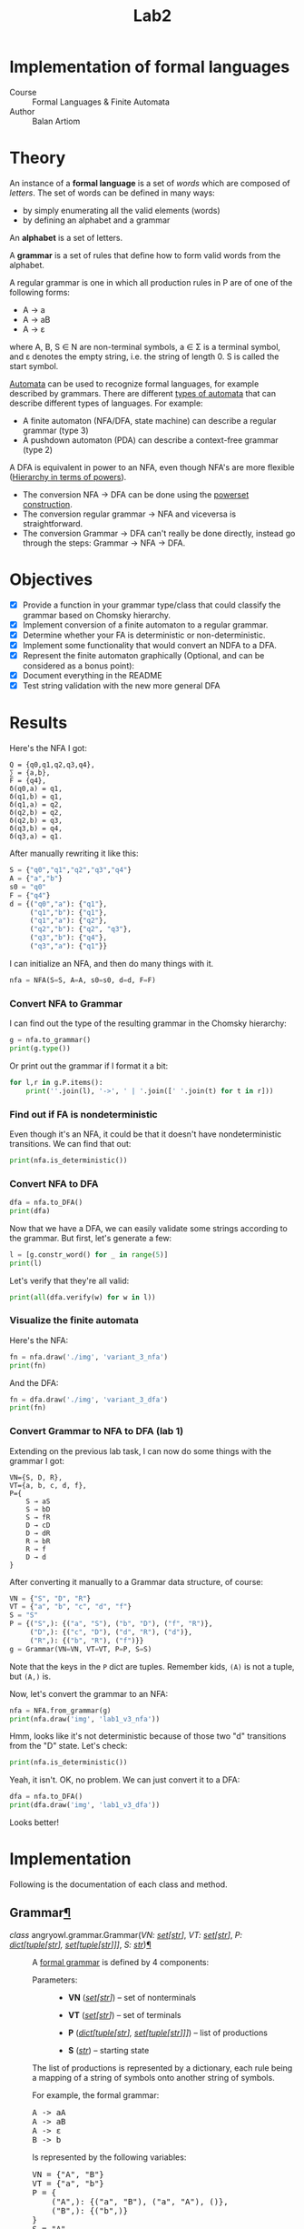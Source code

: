#+title: Lab2
#+PROPERTY: header-args:python   :session :results output :exports both :eval no-export
* Implementation of formal languages
- Course :: Formal Languages & Finite Automata
- Author :: Balan Artiom

* Theory
An instance of a *formal language* is a set of /words/ which are composed of /letters/.
The set of words can be defined in many ways:
- by simply enumerating all the valid elements (words)
- by defining an alphabet and a grammar

An *alphabet* is a set of letters.

A *grammar* is a set of rules that define how to form valid words from the alphabet.

A regular grammar is one in which all production rules in P are of one of the following forms:
- A → a
- A → aB
- A → ε
where A, B, S ∈ N are non-terminal symbols, a ∈ Σ is a terminal symbol,
and ε denotes the empty string, i.e. the string of length 0. S is called the start symbol.

[[https://en.wikipedia.org/wiki/Automata_theory][Automata]] can be used to recognize formal languages, for example described by grammars.
There are different [[https://en.wikipedia.org/wiki/Automata_theory#Types_of_automata][types of automata]] that can describe different types of languages.
For example:
- A finite automaton (NFA/DFA, state machine) can describe a regular grammar (type 3)
- A pushdown automaton (PDA) can describe a context-free grammar (type 2)

A DFA is equivalent in power to an NFA, even though NFA's are more flexible ([[https://en.wikipedia.org/wiki/Automata_theory#Hierarchy_in_terms_of_powers][Hierarchy in terms of powers]]).

- The conversion NFA -> DFA can be done using the [[https://en.wikipedia.org/wiki/Powerset_construction][powerset construction]].
- The conversion regular grammar -> NFA and viceversa is straightforward.
- The conversion Grammar -> DFA can't really be done directly,
  instead go through the steps: Grammar -> NFA -> DFA.
* Objectives
#+begin_src python :exports none
from src.grammar import *
from src.automata import *
#+end_src

- [X] Provide a function in your grammar type/class that could classify the grammar based on Chomsky hierarchy.
- [X] Implement conversion of a finite automaton to a regular grammar.
- [X] Determine whether your FA is deterministic or non-deterministic.
- [X] Implement some functionality that would convert an NDFA to a DFA.
- [X] Represent the finite automaton graphically (Optional, and can be considered as a bonus point):
- [X] Document everything in the README
- [X] Test string validation with the new more general DFA

* Results
Here's the NFA I got:
#+begin_example
Q = {q0,q1,q2,q3,q4},
∑ = {a,b},
F = {q4},
δ(q0,a) = q1,
δ(q1,b) = q1,
δ(q1,a) = q2,
δ(q2,b) = q2,
δ(q2,b) = q3,
δ(q3,b) = q4,
δ(q3,a) = q1.
#+end_example

After manually rewriting it like this:
#+begin_src python
S = {"q0","q1","q2","q3","q4"}
A = {"a","b"}
s0 = "q0"
F = {"q4"}
d = {("q0","a"): {"q1"},
     ("q1","b"): {"q1"},
     ("q1","a"): {"q2"},
     ("q2","b"): {"q2", "q3"},
     ("q3","b"): {"q4"},
     ("q3","a"): {"q1"}}
#+end_src

#+RESULTS:

I can initialize an NFA, and then do many things with it.
#+begin_src python
nfa = NFA(S=S, A=A, s0=s0, d=d, F=F)
#+end_src

#+RESULTS:

*** Convert NFA to Grammar
I can find out the type of the resulting grammar in the Chomsky hierarchy:
#+begin_src python
g = nfa.to_grammar()
print(g.type())
#+end_src

#+RESULTS:
: 3

Or print out the grammar if I format it a bit:
#+begin_src python
for l,r in g.P.items():
    print(''.join(l), '->', ' | '.join([' '.join(t) for t in r]))
#+end_src

#+RESULTS:
: q0 -> a q1
: q1 -> b q1 | a q2
: q2 -> b q2 | b q3
: q3 -> b q4 | a q1
: q4 ->
*** Find out if FA is nondeterministic
Even though it's an NFA, it could be that it doesn't have nondeterministic transitions.
We can find that out:
#+begin_src python
print(nfa.is_deterministic())
#+end_src

#+RESULTS:
: False
*** Convert NFA to DFA
#+begin_src python
dfa = nfa.to_DFA()
print(dfa)
#+end_src

#+RESULTS:
: {frozenset({'q4', 'q2', 'q3'}), frozenset({'q2'}), frozenset({'q1'}), frozenset({'q0'}), frozenset({'q2', 'q3'})}, {'a', 'b'}, {'q0'}, {(frozenset({'q0'}), 'a'): {'q1'}, (frozenset({'q1'}), 'a'): {'q2'}, (frozenset({'q1'}), 'b'): {'q1'}, (frozenset({'q2'}), 'b'): {'q2', 'q3'}, (frozenset({'q2', 'q3'}), 'a'): {'q1'}, (frozenset({'q2', 'q3'}), 'b'): {'q4', 'q2', 'q3'}, (frozenset({'q4', 'q2', 'q3'}), 'a'): {'q1'}, (frozenset({'q4', 'q2', 'q3'}), 'b'): {'q4', 'q2', 'q3'}}, {frozenset({'q4', 'q2', 'q3'})}

Now that we have a DFA, we can easily validate some strings according to the grammar.
But first, let's generate a few:
#+begin_src python
l = [g.constr_word() for _ in range(5)]
print(l)
#+end_src

#+RESULTS:
: ['aabbb', 'ababbababbbababb', 'abbbabbb', 'ababbb', 'aabbbb']

Let's verify that they're all valid:
#+begin_src python
print(all(dfa.verify(w) for w in l))
#+end_src

#+RESULTS:
: True
*** Visualize the finite automata
Here's the NFA:
#+begin_src python :results file
fn = nfa.draw('./img', 'variant_3_nfa')
print(fn)
#+end_src

#+RESULTS:
[[file:img/variant_3_nfa.gv.svg]]

And the DFA:
#+begin_src python :results file
fn = dfa.draw('./img', 'variant_3_dfa')
print(fn)
#+end_src

#+RESULTS:
[[file:img/variant_3_dfa.gv.svg]]
*** Convert Grammar to NFA to DFA (lab 1)
Extending on the previous lab task,
I can now do some things with the grammar I got:
#+begin_example
VN={S, D, R},
VT={a, b, c, d, f},
P={
    S → aS
    S → bD
    S → fR
    D → cD
    D → dR
    R → bR
    R → f
    D → d
}
#+end_example

After converting it manually to a Grammar data structure, of course:
#+begin_src python
VN = {"S", "D", "R"}
VT = {"a", "b", "c", "d", "f"}
S = "S"
P = {("S",): {("a", "S"), ("b", "D"), ("f", "R")},
     ("D",): {("c", "D"), ("d", "R"), ("d")},
     ("R",): {("b", "R"), ("f")}}
g = Grammar(VN=VN, VT=VT, P=P, S=S)
#+end_src

#+RESULTS:

Note that the keys in the =P= dict are tuples. Remember kids, =(A)= is not a tuple, but =(A,)= is.

Now, let's convert the grammar to an NFA:
#+begin_src python :results file
nfa = NFA.from_grammar(g)
print(nfa.draw('img', 'lab1_v3_nfa'))
#+end_src

#+RESULTS:
[[file:img/lab1_v3_nfa.gv.svg]]


Hmm, looks like it's not deterministic because of those two "d" transitions from the "D" state. Let's check:
#+begin_src python
print(nfa.is_deterministic())
#+end_src

#+RESULTS:
: False

Yeah, it isn't. OK, no problem. We can just convert it to a DFA:
#+begin_src python :results file
dfa = nfa.to_DFA()
print(dfa.draw('img', 'lab1_v3_dfa'))
#+end_src

#+RESULTS:
[[file:img/lab1_v3_dfa.gv.svg]]

Looks better!
* Implementation
Following is the documentation of each class and method.

#+begin_export html

<section id="grammar">
<h2>Grammar<a class="headerlink" href="#grammar" title="Permalink to this heading">¶</a></h2>
<dl class="py class">
<dt class="sig sig-object py" id="angryowl.grammar.Grammar">
<em class="property"><span class="pre">class</span><span class="w"> </span></em><span class="sig-prename descclassname"><span class="pre">angryowl.grammar.</span></span><span class="sig-name descname"><span class="pre">Grammar</span></span><span class="sig-paren">(</span><em class="sig-param"><span class="n"><span class="pre">VN</span></span><span class="p"><span class="pre">:</span></span><span class="w"> </span><span class="n"><a class="reference external" href="https://docs.python.org/3/library/stdtypes.html#set" title="(in Python v3.11)"><span class="pre">set</span></a><span class="p"><span class="pre">[</span></span><a class="reference external" href="https://docs.python.org/3/library/stdtypes.html#str" title="(in Python v3.11)"><span class="pre">str</span></a><span class="p"><span class="pre">]</span></span></span></em>, <em class="sig-param"><span class="n"><span class="pre">VT</span></span><span class="p"><span class="pre">:</span></span><span class="w"> </span><span class="n"><a class="reference external" href="https://docs.python.org/3/library/stdtypes.html#set" title="(in Python v3.11)"><span class="pre">set</span></a><span class="p"><span class="pre">[</span></span><a class="reference external" href="https://docs.python.org/3/library/stdtypes.html#str" title="(in Python v3.11)"><span class="pre">str</span></a><span class="p"><span class="pre">]</span></span></span></em>, <em class="sig-param"><span class="n"><span class="pre">P</span></span><span class="p"><span class="pre">:</span></span><span class="w"> </span><span class="n"><a class="reference external" href="https://docs.python.org/3/library/stdtypes.html#dict" title="(in Python v3.11)"><span class="pre">dict</span></a><span class="p"><span class="pre">[</span></span><a class="reference external" href="https://docs.python.org/3/library/stdtypes.html#tuple" title="(in Python v3.11)"><span class="pre">tuple</span></a><span class="p"><span class="pre">[</span></span><a class="reference external" href="https://docs.python.org/3/library/stdtypes.html#str" title="(in Python v3.11)"><span class="pre">str</span></a><span class="p"><span class="pre">]</span></span><span class="p"><span class="pre">,</span></span><span class="w"> </span><a class="reference external" href="https://docs.python.org/3/library/stdtypes.html#set" title="(in Python v3.11)"><span class="pre">set</span></a><span class="p"><span class="pre">[</span></span><a class="reference external" href="https://docs.python.org/3/library/stdtypes.html#tuple" title="(in Python v3.11)"><span class="pre">tuple</span></a><span class="p"><span class="pre">[</span></span><a class="reference external" href="https://docs.python.org/3/library/stdtypes.html#str" title="(in Python v3.11)"><span class="pre">str</span></a><span class="p"><span class="pre">]</span></span><span class="p"><span class="pre">]</span></span><span class="p"><span class="pre">]</span></span></span></em>, <em class="sig-param"><span class="n"><span class="pre">S</span></span><span class="p"><span class="pre">:</span></span><span class="w"> </span><span class="n"><a class="reference external" href="https://docs.python.org/3/library/stdtypes.html#str" title="(in Python v3.11)"><span class="pre">str</span></a></span></em><span class="sig-paren">)</span><a class="headerlink" href="#angryowl.grammar.Grammar" title="Permalink to this definition">¶</a></dt>
<dd><p>A <a class="reference external" href="https://en.wikipedia.org/wiki/Formal_grammar#Formal_definition">formal grammar</a>
is defined by 4 components:</p>
<dl class="field-list simple">
<dt class="field-odd">Parameters<span class="colon">:</span></dt>
<dd class="field-odd"><ul class="simple">
<li><p><strong>VN</strong> (<a class="reference external" href="https://docs.python.org/3/library/stdtypes.html#set" title="(in Python v3.11)"><em>set</em></a><em>[</em><a class="reference external" href="https://docs.python.org/3/library/stdtypes.html#str" title="(in Python v3.11)"><em>str</em></a><em>]</em>) – set of nonterminals</p></li>
<li><p><strong>VT</strong> (<a class="reference external" href="https://docs.python.org/3/library/stdtypes.html#set" title="(in Python v3.11)"><em>set</em></a><em>[</em><a class="reference external" href="https://docs.python.org/3/library/stdtypes.html#str" title="(in Python v3.11)"><em>str</em></a><em>]</em>) – set of terminals</p></li>
<li><p><strong>P</strong> (<a class="reference external" href="https://docs.python.org/3/library/stdtypes.html#dict" title="(in Python v3.11)"><em>dict</em></a><em>[</em><a class="reference external" href="https://docs.python.org/3/library/stdtypes.html#tuple" title="(in Python v3.11)"><em>tuple</em></a><em>[</em><a class="reference external" href="https://docs.python.org/3/library/stdtypes.html#str" title="(in Python v3.11)"><em>str</em></a><em>]</em><em>, </em><a class="reference external" href="https://docs.python.org/3/library/stdtypes.html#set" title="(in Python v3.11)"><em>set</em></a><em>[</em><a class="reference external" href="https://docs.python.org/3/library/stdtypes.html#tuple" title="(in Python v3.11)"><em>tuple</em></a><em>[</em><a class="reference external" href="https://docs.python.org/3/library/stdtypes.html#str" title="(in Python v3.11)"><em>str</em></a><em>]</em><em>]</em><em>]</em>) – list of productions</p></li>
<li><p><strong>S</strong> (<a class="reference external" href="https://docs.python.org/3/library/stdtypes.html#str" title="(in Python v3.11)"><em>str</em></a>) – starting state</p></li>
</ul>
</dd>
</dl>
<p>The list of productions is represented by a dictionary,
each rule being a mapping of a string of symbols onto another string of symbols.</p>
<p>For example, the formal grammar:</p>
<div class="highlight-default notranslate"><div class="highlight"><pre><span></span><span class="n">A</span> <span class="o">-&gt;</span> <span class="n">aA</span>
<span class="n">A</span> <span class="o">-&gt;</span> <span class="n">aB</span>
<span class="n">A</span> <span class="o">-&gt;</span> <span class="n">ε</span>
<span class="n">B</span> <span class="o">-&gt;</span> <span class="n">b</span>
</pre></div>
</div>
<p>Is represented by the following variables:</p>
<div class="highlight-default notranslate"><div class="highlight"><pre><span></span><span class="n">VN</span> <span class="o">=</span> <span class="p">{</span><span class="s2">&quot;A&quot;</span><span class="p">,</span> <span class="s2">&quot;B&quot;</span><span class="p">}</span>
<span class="n">VT</span> <span class="o">=</span> <span class="p">{</span><span class="s2">&quot;a&quot;</span><span class="p">,</span> <span class="s2">&quot;b&quot;</span><span class="p">}</span>
<span class="n">P</span> <span class="o">=</span> <span class="p">{</span>
    <span class="p">(</span><span class="s2">&quot;A&quot;</span><span class="p">,):</span> <span class="p">{(</span><span class="s2">&quot;a&quot;</span><span class="p">,</span> <span class="s2">&quot;B&quot;</span><span class="p">),</span> <span class="p">(</span><span class="s2">&quot;a&quot;</span><span class="p">,</span> <span class="s2">&quot;A&quot;</span><span class="p">),</span> <span class="p">()},</span>
    <span class="p">(</span><span class="s2">&quot;B&quot;</span><span class="p">,):</span> <span class="p">{(</span><span class="s2">&quot;b&quot;</span><span class="p">,)}</span>
<span class="p">}</span>
<span class="n">S</span> <span class="o">=</span> <span class="s2">&quot;A&quot;</span>
</pre></div>
</div>
<dl class="py attribute">
<dt class="sig sig-object py" id="angryowl.grammar.Grammar.SymbolsStr">
<span class="sig-name descname"><span class="pre">SymbolsStr</span></span><a class="headerlink" href="#angryowl.grammar.Grammar.SymbolsStr" title="Permalink to this definition">¶</a></dt>
<dd><p>alias of <a class="reference external" href="https://docs.python.org/3/library/stdtypes.html#tuple" title="(in Python v3.11)"><code class="xref py py-class docutils literal notranslate"><span class="pre">tuple</span></code></a>[<a class="reference external" href="https://docs.python.org/3/library/stdtypes.html#str" title="(in Python v3.11)"><code class="xref py py-class docutils literal notranslate"><span class="pre">str</span></code></a>]</p>
</dd></dl>

<dl class="py class">
<dt class="sig sig-object py" id="angryowl.grammar.Grammar.Type">
<em class="property"><span class="pre">class</span><span class="w"> </span></em><span class="sig-name descname"><span class="pre">Type</span></span><span class="sig-paren">(</span><em class="sig-param"><span class="n"><span class="pre">value</span></span></em><span class="sig-paren">)</span><a class="headerlink" href="#angryowl.grammar.Grammar.Type" title="Permalink to this definition">¶</a></dt>
<dd><p>Grammar classes according to the <a class="reference external" href="https://en.wikipedia.org/wiki/Chomsky_hierarchy">Chomsky hierarchy</a>.</p>
<dl class="py attribute">
<dt class="sig sig-object py" id="angryowl.grammar.Grammar.Type.UNRESTRICTED_GRAMMAR">
<span class="sig-name descname"><span class="pre">UNRESTRICTED_GRAMMAR</span></span><em class="property"><span class="w"> </span><span class="p"><span class="pre">=</span></span><span class="w"> </span><span class="pre">0</span></em><a class="headerlink" href="#angryowl.grammar.Grammar.Type.UNRESTRICTED_GRAMMAR" title="Permalink to this definition">¶</a></dt>
<dd></dd></dl>

<dl class="py attribute">
<dt class="sig sig-object py" id="angryowl.grammar.Grammar.Type.CONTEXT_SENSITIVE">
<span class="sig-name descname"><span class="pre">CONTEXT_SENSITIVE</span></span><em class="property"><span class="w"> </span><span class="p"><span class="pre">=</span></span><span class="w"> </span><span class="pre">1</span></em><a class="headerlink" href="#angryowl.grammar.Grammar.Type.CONTEXT_SENSITIVE" title="Permalink to this definition">¶</a></dt>
<dd></dd></dl>

<dl class="py attribute">
<dt class="sig sig-object py" id="angryowl.grammar.Grammar.Type.CONTEXT_FREE">
<span class="sig-name descname"><span class="pre">CONTEXT_FREE</span></span><em class="property"><span class="w"> </span><span class="p"><span class="pre">=</span></span><span class="w"> </span><span class="pre">2</span></em><a class="headerlink" href="#angryowl.grammar.Grammar.Type.CONTEXT_FREE" title="Permalink to this definition">¶</a></dt>
<dd></dd></dl>

<dl class="py attribute">
<dt class="sig sig-object py" id="angryowl.grammar.Grammar.Type.REGULAR">
<span class="sig-name descname"><span class="pre">REGULAR</span></span><em class="property"><span class="w"> </span><span class="p"><span class="pre">=</span></span><span class="w"> </span><span class="pre">3</span></em><a class="headerlink" href="#angryowl.grammar.Grammar.Type.REGULAR" title="Permalink to this definition">¶</a></dt>
<dd></dd></dl>

</dd></dl>

<dl class="py method">
<dt class="sig sig-object py" id="angryowl.grammar.Grammar.type">
<span class="sig-name descname"><span class="pre">type</span></span><span class="sig-paren">(</span><span class="sig-paren">)</span> <span class="sig-return"><span class="sig-return-icon">&#x2192;</span> <span class="sig-return-typehint"><a class="reference internal" href="#angryowl.grammar.Grammar.Type" title="angryowl.grammar.Grammar.Type"><span class="pre">Type</span></a></span></span><a class="headerlink" href="#angryowl.grammar.Grammar.type" title="Permalink to this definition">¶</a></dt>
<dd><p>Returns the type of the grammar object according to the <a class="reference external" href="https://en.wikipedia.org/wiki/Chomsky_hierarchy">Chomsky hierarchy</a>.</p>
<p>If we determine the type of each production rule in the grammar,
then the type of the grammar will be the least restrictive type among them
(i.e. with the lowest type number).</p>
<dl class="field-list simple">
<dt class="field-odd">Return type<span class="colon">:</span></dt>
<dd class="field-odd"><p><a class="reference internal" href="#angryowl.grammar.Grammar.Type" title="angryowl.grammar.Grammar.Type"><em>Type</em></a></p>
</dd>
</dl>
</dd></dl>

<dl class="py method">
<dt class="sig sig-object py" id="angryowl.grammar.Grammar.constr_word">
<span class="sig-name descname"><span class="pre">constr_word</span></span><span class="sig-paren">(</span><span class="sig-paren">)</span> <span class="sig-return"><span class="sig-return-icon">&#x2192;</span> <span class="sig-return-typehint"><a class="reference external" href="https://docs.python.org/3/library/stdtypes.html#str" title="(in Python v3.11)"><span class="pre">str</span></a></span></span><a class="headerlink" href="#angryowl.grammar.Grammar.constr_word" title="Permalink to this definition">¶</a></dt>
<dd><p>Assuming a <a class="reference external" href="https://en.wikipedia.org/wiki/Regular_grammar#Strictly_regular_grammars">*strictly* regular grammar</a>,
construct a word using rules from the grammar picked at random.</p>
<dl class="field-list simple">
<dt class="field-odd">Returns<span class="colon">:</span></dt>
<dd class="field-odd"><p>A random string that is valid according to the grammar.</p>
</dd>
<dt class="field-even">Return type<span class="colon">:</span></dt>
<dd class="field-even"><p><a class="reference external" href="https://docs.python.org/3/library/stdtypes.html#str" title="(in Python v3.11)">str</a></p>
</dd>
</dl>
</dd></dl>

</dd></dl>

</section>
<section id="automata">
<h2>Automata<a class="headerlink" href="#automata" title="Permalink to this heading">¶</a></h2>
<dl class="py class">
<dt class="sig sig-object py" id="angryowl.automata.FA">
<em class="property"><span class="pre">class</span><span class="w"> </span></em><span class="sig-prename descclassname"><span class="pre">angryowl.automata.</span></span><span class="sig-name descname"><span class="pre">FA</span></span><span class="sig-paren">(</span><em class="sig-param"><span class="n"><span class="pre">S</span></span><span class="p"><span class="pre">:</span></span><span class="w"> </span><span class="n"><a class="reference external" href="https://docs.python.org/3/library/stdtypes.html#set" title="(in Python v3.11)"><span class="pre">set</span></a><span class="p"><span class="pre">[</span></span><a class="reference external" href="https://docs.python.org/3/library/stdtypes.html#str" title="(in Python v3.11)"><span class="pre">str</span></a><span class="p"><span class="pre">]</span></span></span></em>, <em class="sig-param"><span class="n"><span class="pre">A</span></span><span class="p"><span class="pre">:</span></span><span class="w"> </span><span class="n"><a class="reference external" href="https://docs.python.org/3/library/stdtypes.html#set" title="(in Python v3.11)"><span class="pre">set</span></a><span class="p"><span class="pre">[</span></span><a class="reference external" href="https://docs.python.org/3/library/stdtypes.html#str" title="(in Python v3.11)"><span class="pre">str</span></a><span class="p"><span class="pre">]</span></span></span></em>, <em class="sig-param"><span class="n"><span class="pre">s0</span></span><span class="p"><span class="pre">:</span></span><span class="w"> </span><span class="n"><a class="reference external" href="https://docs.python.org/3/library/stdtypes.html#str" title="(in Python v3.11)"><span class="pre">str</span></a></span></em>, <em class="sig-param"><span class="n"><span class="pre">d</span></span><span class="p"><span class="pre">:</span></span><span class="w"> </span><span class="n"><a class="reference external" href="https://docs.python.org/3/library/stdtypes.html#dict" title="(in Python v3.11)"><span class="pre">dict</span></a><span class="p"><span class="pre">[</span></span><a class="reference external" href="https://docs.python.org/3/library/stdtypes.html#tuple" title="(in Python v3.11)"><span class="pre">tuple</span></a><span class="p"><span class="pre">[</span></span><a class="reference external" href="https://docs.python.org/3/library/stdtypes.html#set" title="(in Python v3.11)"><span class="pre">set</span></a><span class="p"><span class="pre">[</span></span><a class="reference external" href="https://docs.python.org/3/library/stdtypes.html#str" title="(in Python v3.11)"><span class="pre">str</span></a><span class="p"><span class="pre">]</span></span><span class="p"><span class="pre">,</span></span><span class="w"> </span><a class="reference external" href="https://docs.python.org/3/library/stdtypes.html#str" title="(in Python v3.11)"><span class="pre">str</span></a><span class="p"><span class="pre">]</span></span><span class="p"><span class="pre">,</span></span><span class="w"> </span><a class="reference external" href="https://docs.python.org/3/library/stdtypes.html#set" title="(in Python v3.11)"><span class="pre">set</span></a><span class="p"><span class="pre">[</span></span><a class="reference external" href="https://docs.python.org/3/library/stdtypes.html#str" title="(in Python v3.11)"><span class="pre">str</span></a><span class="p"><span class="pre">]</span></span><span class="p"><span class="pre">]</span></span></span></em>, <em class="sig-param"><span class="n"><span class="pre">F</span></span><span class="p"><span class="pre">:</span></span><span class="w"> </span><span class="n"><a class="reference external" href="https://docs.python.org/3/library/stdtypes.html#set" title="(in Python v3.11)"><span class="pre">set</span></a><span class="p"><span class="pre">[</span></span><a class="reference external" href="https://docs.python.org/3/library/stdtypes.html#str" title="(in Python v3.11)"><span class="pre">str</span></a><span class="p"><span class="pre">]</span></span></span></em><span class="sig-paren">)</span><a class="headerlink" href="#angryowl.automata.FA" title="Permalink to this definition">¶</a></dt>
<dd><p>A <a class="reference external" href="https://en.wikipedia.org/wiki/Finite-state_machine#Mathematical_model">formal automaton</a>
is represented by 5 variables.</p>
<dl class="field-list simple">
<dt class="field-odd">Parameters<span class="colon">:</span></dt>
<dd class="field-odd"><ul class="simple">
<li><p><strong>S</strong> (<a class="reference external" href="https://docs.python.org/3/library/stdtypes.html#set" title="(in Python v3.11)"><em>set</em></a><em>[</em><a class="reference external" href="https://docs.python.org/3/library/stdtypes.html#str" title="(in Python v3.11)"><em>str</em></a><em>]</em>) – set of states</p></li>
<li><p><strong>A</strong> (<a class="reference external" href="https://docs.python.org/3/library/stdtypes.html#set" title="(in Python v3.11)"><em>set</em></a><em>[</em><a class="reference external" href="https://docs.python.org/3/library/stdtypes.html#str" title="(in Python v3.11)"><em>str</em></a><em>]</em>) – alphabet (set of symbols)</p></li>
<li><p><strong>s0</strong> (<a class="reference external" href="https://docs.python.org/3/library/stdtypes.html#str" title="(in Python v3.11)"><em>str</em></a>) – initial state</p></li>
<li><p><strong>d</strong> (<a class="reference external" href="https://docs.python.org/3/library/stdtypes.html#dict" title="(in Python v3.11)"><em>dict</em></a><em>[</em><a class="reference external" href="https://docs.python.org/3/library/stdtypes.html#tuple" title="(in Python v3.11)"><em>tuple</em></a><em>[</em><a class="reference external" href="https://docs.python.org/3/library/stdtypes.html#set" title="(in Python v3.11)"><em>set</em></a><em>[</em><a class="reference external" href="https://docs.python.org/3/library/stdtypes.html#str" title="(in Python v3.11)"><em>str</em></a><em>]</em><em>, </em><a class="reference external" href="https://docs.python.org/3/library/stdtypes.html#str" title="(in Python v3.11)"><em>str</em></a><em>]</em><em>, </em><a class="reference external" href="https://docs.python.org/3/library/stdtypes.html#set" title="(in Python v3.11)"><em>set</em></a><em>[</em><a class="reference external" href="https://docs.python.org/3/library/stdtypes.html#str" title="(in Python v3.11)"><em>str</em></a><em>]</em><em>]</em>) – the state-transition function</p></li>
<li><p><strong>F</strong> (<a class="reference external" href="https://docs.python.org/3/library/stdtypes.html#set" title="(in Python v3.11)"><em>set</em></a><em>[</em><a class="reference external" href="https://docs.python.org/3/library/stdtypes.html#str" title="(in Python v3.11)"><em>str</em></a><em>]</em>) – set of final states</p></li>
</ul>
</dd>
</dl>
<dl class="py method">
<dt class="sig sig-object py" id="angryowl.automata.FA.is_deterministic">
<span class="sig-name descname"><span class="pre">is_deterministic</span></span><span class="sig-paren">(</span><span class="sig-paren">)</span> <span class="sig-return"><span class="sig-return-icon">&#x2192;</span> <span class="sig-return-typehint"><a class="reference external" href="https://docs.python.org/3/library/functions.html#bool" title="(in Python v3.11)"><span class="pre">bool</span></a></span></span><a class="headerlink" href="#angryowl.automata.FA.is_deterministic" title="Permalink to this definition">¶</a></dt>
<dd><p>See what determinism means on <a class="reference external" href="https://en.wikipedia.org/wiki/Nondeterministic_finite_automaton#">wikipedia</a>.</p>
<dl class="field-list simple">
<dt class="field-odd">Returns<span class="colon">:</span></dt>
<dd class="field-odd"><p>True if the FA is deterministic, otherwise False.</p>
</dd>
<dt class="field-even">Return type<span class="colon">:</span></dt>
<dd class="field-even"><p><a class="reference external" href="https://docs.python.org/3/library/functions.html#bool" title="(in Python v3.11)">bool</a></p>
</dd>
</dl>
</dd></dl>

<dl class="py method">
<dt class="sig sig-object py" id="angryowl.automata.FA.verify">
<span class="sig-name descname"><span class="pre">verify</span></span><span class="sig-paren">(</span><em class="sig-param"><span class="n"><span class="pre">w</span></span></em><span class="sig-paren">)</span> <span class="sig-return"><span class="sig-return-icon">&#x2192;</span> <span class="sig-return-typehint"><a class="reference external" href="https://docs.python.org/3/library/functions.html#bool" title="(in Python v3.11)"><span class="pre">bool</span></a></span></span><a class="headerlink" href="#angryowl.automata.FA.verify" title="Permalink to this definition">¶</a></dt>
<dd><p>Assuming the automaton is deterministic,
verify whether it accepts the given string.</p>
<dl class="field-list simple">
<dt class="field-odd">Returns<span class="colon">:</span></dt>
<dd class="field-odd"><p>True if string is accepted, otherwise False.</p>
</dd>
<dt class="field-even">Return type<span class="colon">:</span></dt>
<dd class="field-even"><p><a class="reference external" href="https://docs.python.org/3/library/functions.html#bool" title="(in Python v3.11)">bool</a></p>
</dd>
</dl>
</dd></dl>

<dl class="py method">
<dt class="sig sig-object py" id="angryowl.automata.FA.from_grammar">
<em class="property"><span class="pre">static</span><span class="w"> </span></em><span class="sig-name descname"><span class="pre">from_grammar</span></span><span class="sig-paren">(</span><em class="sig-param"><span class="n"><span class="pre">g</span></span><span class="p"><span class="pre">:</span></span><span class="w"> </span><span class="n"><a class="reference internal" href="#angryowl.grammar.Grammar" title="angryowl.grammar.Grammar"><span class="pre">Grammar</span></a></span></em><span class="sig-paren">)</span> <span class="sig-return"><span class="sig-return-icon">&#x2192;</span> <span class="sig-return-typehint"><a class="reference internal" href="#angryowl.automata.FA" title="angryowl.automata.FA"><span class="pre">FA</span></a></span></span><a class="headerlink" href="#angryowl.automata.FA.from_grammar" title="Permalink to this definition">¶</a></dt>
<dd><p>Convert a <a class="reference external" href="https://en.wikipedia.org/wiki/Regular_grammar#Strictly_regular_grammars">*strictly* regular grammar</a>
to an NFA.</p>
<p>There are 3 forms of production rules in a strictly regular grammar.
The algorithm basically executes a list of actions for each production rule:</p>
<ol class="arabic">
<li><p>A -&gt; aB</p>
<blockquote>
<div><ul class="simple">
<li><p>a transition is created: (A, a): B</p></li>
<li><p>“a” is added to the alphabet</p></li>
</ul>
</div></blockquote>
</li>
<li><p>A -&gt; a</p>
<blockquote>
<div><ul class="simple">
<li><p>a transition is created: (A, a): ε</p></li>
<li><p>a final state is added: ε</p></li>
<li><p>“a” is added to the alphabet</p></li>
</ul>
</div></blockquote>
</li>
<li><p>B -&gt; ε</p>
<blockquote>
<div><ul class="simple">
<li><p>a final state is added: B</p></li>
</ul>
</div></blockquote>
</li>
</ol>
<p>For example, the formal grammar:</p>
<div class="highlight-default notranslate"><div class="highlight"><pre><span></span><span class="n">A</span> <span class="o">-&gt;</span> <span class="n">aA</span>
<span class="n">A</span> <span class="o">-&gt;</span> <span class="n">aB</span>
<span class="n">A</span> <span class="o">-&gt;</span> <span class="n">ε</span>
<span class="n">B</span> <span class="o">-&gt;</span> <span class="n">b</span>
</pre></div>
</div>
<p>is transformed into the following NFA:</p>
<div class="highlight-default notranslate"><div class="highlight"><pre><span></span><span class="n">S</span> <span class="o">=</span> <span class="p">{</span><span class="s1">&#39;B&#39;</span><span class="p">,</span> <span class="s1">&#39;ε&#39;</span><span class="p">,</span> <span class="s1">&#39;A&#39;</span><span class="p">}</span>
<span class="n">A</span> <span class="o">=</span> <span class="p">{</span><span class="s1">&#39;a&#39;</span><span class="p">,</span> <span class="s1">&#39;b&#39;</span><span class="p">}</span>
<span class="n">s0</span> <span class="o">=</span> <span class="s1">&#39;A&#39;</span>
<span class="n">d</span> <span class="o">=</span> <span class="p">{(</span><span class="s1">&#39;A&#39;</span><span class="p">,</span> <span class="s1">&#39;a&#39;</span><span class="p">):</span> <span class="p">{</span><span class="s1">&#39;A&#39;</span><span class="p">,</span> <span class="s1">&#39;B&#39;</span><span class="p">},</span> <span class="p">(</span><span class="s1">&#39;B&#39;</span><span class="p">,</span> <span class="s1">&#39;b&#39;</span><span class="p">):</span> <span class="p">{</span><span class="s1">&#39;ε&#39;</span><span class="p">}}</span>
<span class="n">F</span> <span class="o">=</span> <span class="p">{</span><span class="s1">&#39;ε&#39;</span><span class="p">,</span> <span class="s1">&#39;A&#39;</span><span class="p">}</span>
</pre></div>
</div>
<dl class="field-list simple">
<dt class="field-odd">Parameters<span class="colon">:</span></dt>
<dd class="field-odd"><p><strong>g</strong> (<a class="reference internal" href="#angryowl.grammar.Grammar" title="angryowl.grammar.Grammar"><em>Grammar</em></a>) – A <em>strictly</em> regular grammar.</p>
</dd>
<dt class="field-even">Returns<span class="colon">:</span></dt>
<dd class="field-even"><p>An <a class="reference internal" href="#angryowl.automata.FA" title="angryowl.automata.FA"><code class="xref py py-class docutils literal notranslate"><span class="pre">angryowl.automata.FA</span></code></a> instance.</p>
</dd>
<dt class="field-odd">Return type<span class="colon">:</span></dt>
<dd class="field-odd"><p><a class="reference internal" href="#angryowl.automata.FA" title="angryowl.automata.FA"><em>FA</em></a></p>
</dd>
</dl>
</dd></dl>

<dl class="py method">
<dt class="sig sig-object py" id="angryowl.automata.FA.to_grammar">
<span class="sig-name descname"><span class="pre">to_grammar</span></span><span class="sig-paren">(</span><span class="sig-paren">)</span> <span class="sig-return"><span class="sig-return-icon">&#x2192;</span> <span class="sig-return-typehint"><a class="reference internal" href="#angryowl.grammar.Grammar" title="angryowl.grammar.Grammar"><span class="pre">Grammar</span></a></span></span><a class="headerlink" href="#angryowl.automata.FA.to_grammar" title="Permalink to this definition">¶</a></dt>
<dd><p>The inverse of <a class="reference internal" href="#angryowl.automata.FA.from_grammar" title="angryowl.automata.FA.from_grammar"><code class="xref py py-func docutils literal notranslate"><span class="pre">angryowl.automata.FA.from_grammar()</span></code></a>.</p>
<dl class="field-list simple">
<dt class="field-odd">Returns<span class="colon">:</span></dt>
<dd class="field-odd"><p>a strictly regular grammar corresponding to the current FA.</p>
</dd>
<dt class="field-even">Return type<span class="colon">:</span></dt>
<dd class="field-even"><p><a class="reference internal" href="#angryowl.grammar.Grammar" title="angryowl.grammar.Grammar"><em>Grammar</em></a></p>
</dd>
</dl>
</dd></dl>

<dl class="py method">
<dt class="sig sig-object py" id="angryowl.automata.FA.to_DFA">
<span class="sig-name descname"><span class="pre">to_DFA</span></span><span class="sig-paren">(</span><span class="sig-paren">)</span><a class="headerlink" href="#angryowl.automata.FA.to_DFA" title="Permalink to this definition">¶</a></dt>
<dd><p>If this FA is nondeterministic, convert it to a deterministic one.</p>
<p>See the <a class="reference external" href="https://suif.stanford.edu/dragonbook/">Dragon book</a>
for a better explanation of the algorithm.
In short, the states in the NFA become sets of states in the DFA.</p>
<p>For example, the NFA:</p>
<div class="highlight-default notranslate"><div class="highlight"><pre><span></span><span class="n">S</span> <span class="o">=</span> <span class="p">{</span><span class="s1">&#39;B&#39;</span><span class="p">,</span> <span class="s1">&#39;ε&#39;</span><span class="p">,</span> <span class="s1">&#39;A&#39;</span><span class="p">}</span>
<span class="n">A</span> <span class="o">=</span> <span class="p">{</span><span class="s1">&#39;a&#39;</span><span class="p">,</span> <span class="s1">&#39;b&#39;</span><span class="p">}</span>
<span class="n">s0</span> <span class="o">=</span> <span class="s1">&#39;A&#39;</span>
<span class="n">d</span> <span class="o">=</span> <span class="p">{(</span><span class="s1">&#39;A&#39;</span><span class="p">,</span> <span class="s1">&#39;a&#39;</span><span class="p">):</span> <span class="p">{</span><span class="s1">&#39;A&#39;</span><span class="p">,</span> <span class="s1">&#39;B&#39;</span><span class="p">},</span> <span class="p">(</span><span class="s1">&#39;B&#39;</span><span class="p">,</span> <span class="s1">&#39;b&#39;</span><span class="p">):</span> <span class="p">{</span><span class="s1">&#39;ε&#39;</span><span class="p">}}</span>
<span class="n">F</span> <span class="o">=</span> <span class="p">{</span><span class="s1">&#39;ε&#39;</span><span class="p">,</span> <span class="s1">&#39;A&#39;</span><span class="p">}</span>
</pre></div>
</div>
<p>is transformed into the following DFA:</p>
<div class="highlight-default notranslate"><div class="highlight"><pre><span></span><span class="n">S</span> <span class="o">=</span> <span class="p">{{</span><span class="s1">&#39;A&#39;</span><span class="p">},</span> <span class="p">{</span><span class="s1">&#39;A&#39;</span><span class="p">,</span> <span class="s1">&#39;B&#39;</span><span class="p">},</span> <span class="p">{</span><span class="s1">&#39;ε&#39;</span><span class="p">}}</span>
<span class="n">A</span> <span class="o">=</span> <span class="p">{</span><span class="s1">&#39;a&#39;</span><span class="p">,</span> <span class="s1">&#39;b&#39;</span><span class="p">}</span>
<span class="n">s0</span> <span class="o">=</span> <span class="p">{</span><span class="s1">&#39;A&#39;</span><span class="p">}</span>
<span class="n">d</span> <span class="o">=</span> <span class="p">{</span>
    <span class="p">({</span><span class="s1">&#39;A&#39;</span><span class="p">},</span> <span class="s1">&#39;a&#39;</span><span class="p">):</span> <span class="p">{{</span><span class="s1">&#39;A&#39;</span><span class="p">,</span> <span class="s1">&#39;B&#39;</span><span class="p">}},</span>
    <span class="p">({</span><span class="s1">&#39;A&#39;</span><span class="p">,</span> <span class="s1">&#39;B&#39;</span><span class="p">},</span> <span class="s1">&#39;a&#39;</span><span class="p">):</span> <span class="p">{{</span><span class="s1">&#39;A&#39;</span><span class="p">,</span> <span class="s1">&#39;B&#39;</span><span class="p">}},</span>
    <span class="p">({</span><span class="s1">&#39;A&#39;</span><span class="p">,</span> <span class="s1">&#39;B&#39;</span><span class="p">},</span> <span class="s1">&#39;b&#39;</span><span class="p">):</span> <span class="p">{{</span><span class="s1">&#39;ε&#39;</span><span class="p">}}</span>
<span class="p">}</span>
<span class="n">F</span> <span class="o">=</span> <span class="p">{{</span><span class="s1">&#39;A&#39;</span><span class="p">},</span> <span class="p">{</span><span class="s1">&#39;A&#39;</span><span class="p">,</span> <span class="s1">&#39;B&#39;</span><span class="p">},</span> <span class="p">{</span><span class="s1">&#39;ε&#39;</span><span class="p">}}</span>
</pre></div>
</div>
</dd></dl>

<dl class="py method">
<dt class="sig sig-object py" id="angryowl.automata.FA.draw">
<span class="sig-name descname"><span class="pre">draw</span></span><span class="sig-paren">(</span><em class="sig-param"><span class="n"><span class="pre">dirname</span></span></em>, <em class="sig-param"><span class="n"><span class="pre">fn</span></span></em><span class="sig-paren">)</span> <span class="sig-return"><span class="sig-return-icon">&#x2192;</span> <span class="sig-return-typehint"><a class="reference external" href="https://docs.python.org/3/library/stdtypes.html#str" title="(in Python v3.11)"><span class="pre">str</span></a></span></span><a class="headerlink" href="#angryowl.automata.FA.draw" title="Permalink to this definition">¶</a></dt>
<dd><p>Visualize the FA diagram using <a class="reference external" href="https://graphviz.org/">graphviz</a>.</p>
<dl class="field-list simple">
<dt class="field-odd">Parameters<span class="colon">:</span></dt>
<dd class="field-odd"><ul class="simple">
<li><p><strong>dirname</strong> – Directory to which the file will be exported.</p></li>
<li><p><strong>fn</strong> – Name of the diagram (filename minus extension).</p></li>
</ul>
</dd>
<dt class="field-even">Returns<span class="colon">:</span></dt>
<dd class="field-even"><p>Path of the exported file.</p>
</dd>
<dt class="field-odd">Return type<span class="colon">:</span></dt>
<dd class="field-odd"><p><a class="reference external" href="https://docs.python.org/3/library/stdtypes.html#str" title="(in Python v3.11)">str</a></p>
</dd>
</dl>
</dd></dl>

</dd></dl>

</section>
</section>
#+end_export
